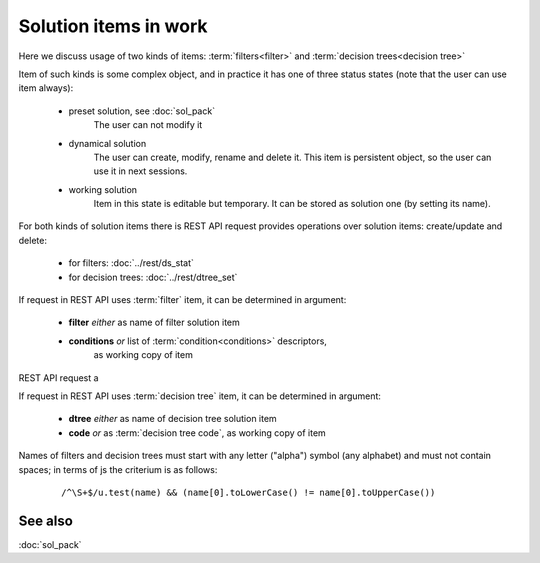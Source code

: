 Solution items in work
======================

Here we discuss usage of two kinds of items: :term:`filters<filter>` and 
:term:`decision trees<decision tree>`

Item of such kinds is some complex object, and in practice it has one of 
three status states (note that the user can use item always):

    * preset solution, see :doc:`sol_pack`
        The user can not modify it
    
    * dynamical solution
        The user can create, modify, rename and delete it. This item is persistent 
        object, so the user can use it in next sessions.
        
    * working solution
        Item in this state is editable but temporary. It can be stored as solution one 
        (by setting its name). 

For both kinds of solution items there is REST API request provides operations over solution 
items: create/update and delete:

    - for filters: :doc:`../rest/ds_stat`
    
    - for decision trees: :doc:`../rest/dtree_set`
        
If request in REST API uses :term:`filter` item, it can be determined in argument:

.. _fiter_conditions:

    - **filter** *either* as name of filter solution item
    
    - **conditions** *or* list of :term:`condition<conditions>` descriptors, 
        as working copy of item

REST API request a
        
If request in REST API uses :term:`decision tree` item, it can be determined in argument:

.. _dtree_code:

    - **dtree** *either* as name of decision tree solution item
    
    - **code** *or* as :term:`decision tree code`, as working copy of item
 
Names of filters and decision trees must start with any letter ("alpha") 
symbol (any alphabet) and must not contain spaces; in terms of js the criterium is as follows:
    
    ::
        
        /^\S+$/u.test(name) && (name[0].toLowerCase() != name[0].toUpperCase())

See also
--------
:doc:`sol_pack`
    

